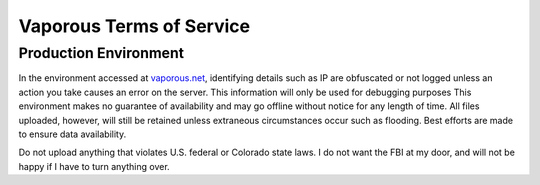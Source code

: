 =========================
Vaporous Terms of Service
=========================

Production Environment
======================
In the environment accessed at `vaporous.net <https://vaporous.net>`_, identifying details such as IP are obfuscated or not logged unless an action you take causes an error on the server.
This information will only be used for debugging purposes
This environment makes no guarantee of availability and may go offline without notice for any length of time.
All files uploaded, however, will still be retained unless extraneous circumstances occur such as flooding.
Best efforts are made to ensure data availability.

Do not upload anything that violates U.S. federal or Colorado state laws.
I do not want the FBI at my door, and will not be happy if I have to turn anything over.
